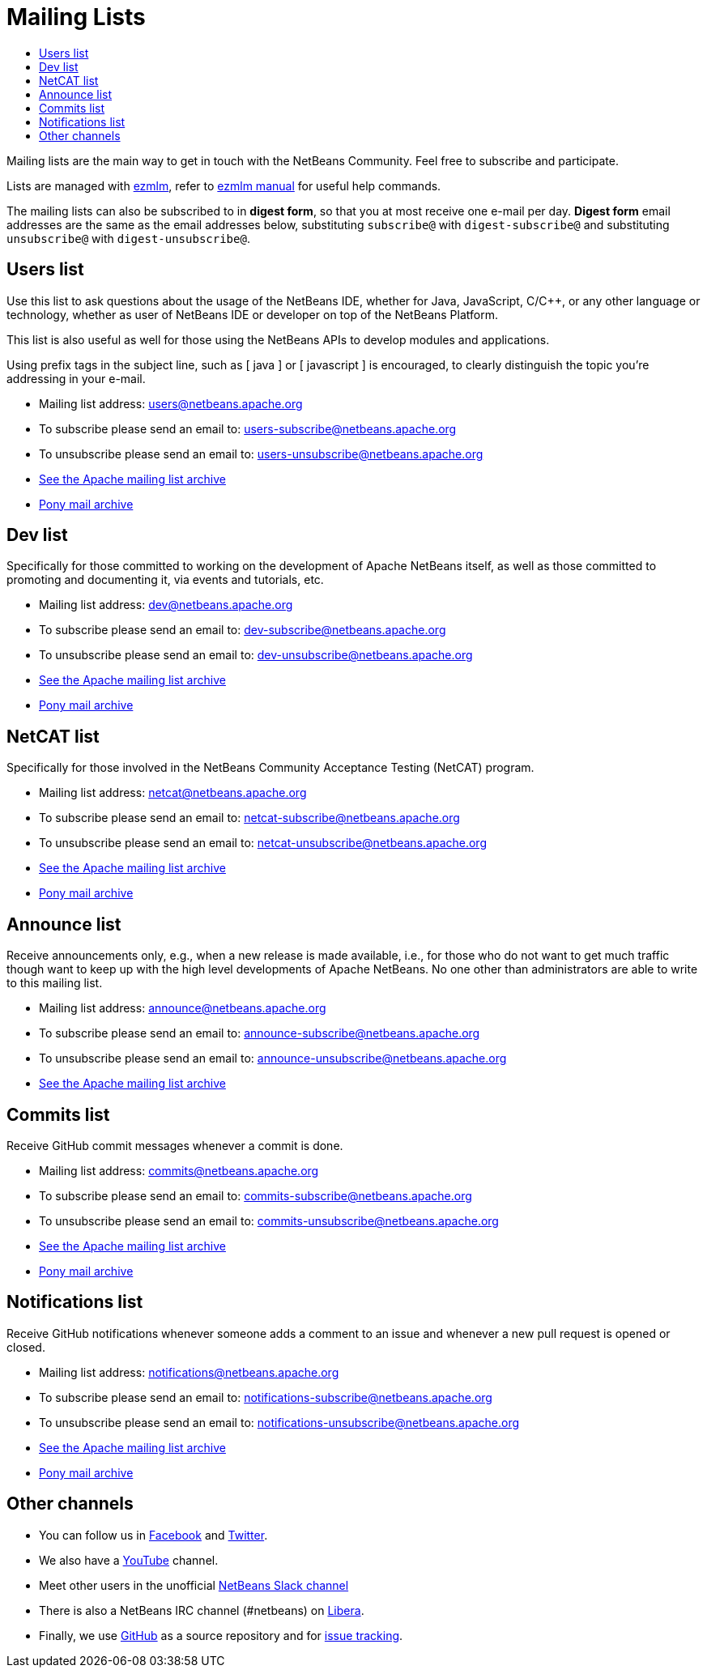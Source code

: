 ////
     Licensed to the Apache Software Foundation (ASF) under one
     or more contributor license agreements.  See the NOTICE file
     distributed with this work for additional information
     regarding copyright ownership.  The ASF licenses this file
     to you under the Apache License, Version 2.0 (the
     "License"); you may not use this file except in compliance
     with the License.  You may obtain a copy of the License at

       http://www.apache.org/licenses/LICENSE-2.0

     Unless required by applicable law or agreed to in writing,
     software distributed under the License is distributed on an
     "AS IS" BASIS, WITHOUT WARRANTIES OR CONDITIONS OF ANY
     KIND, either express or implied.  See the License for the
     specific language governing permissions and limitations
     under the License.
////
= Mailing Lists
:page-layout: page
:jbake-tags: community
:jbake-status: published
:keywords: Apache NetBeans Mailing Lists
:description: Apache NetBeans Mailing Lists
:toc: left
:toc-title: 

[[mailing-lists]]
Mailing lists are the main way to get in touch with the NetBeans Community. Feel free to subscribe and participate. 

Lists are managed with link:https://untroubled.org/ezmlm/[ezmlm], refer to link:https://untroubled.org/ezmlm/manual/[ezmlm manual] for useful help commands.

The mailing lists can also be subscribed to in *digest form*, so that you at most receive one e-mail per day. *Digest form* email addresses are the same as
the email addresses below, substituting `subscribe@` with `digest-subscribe@` and substituting `unsubscribe@` with `digest-unsubscribe@`.


[[users]]
== Users list

Use this list to ask questions about the usage of the NetBeans IDE, whether
for Java, JavaScript, C/C++, or any other language or technology, whether as user of NetBeans IDE or developer on top of the NetBeans Platform.

This list is also useful as well for those using the NetBeans APIs to develop modules and applications.

Using prefix tags in the subject line, such as [ java ] or [ javascript ] is encouraged, to clearly distinguish the topic you're addressing in your e-mail.

- Mailing list address: link:mailto:users@netbeans.apache.org[users@netbeans.apache.org]
- To subscribe please send an email to: link:mailto:users-subscribe@netbeans.apache.org[users-subscribe@netbeans.apache.org]
- To unsubscribe please send an email to: link:mailto:users-unsubscribe@netbeans.apache.org[users-unsubscribe@netbeans.apache.org]
- link:http://mail-archives.apache.org/mod_mbox/netbeans-users/[See the Apache mailing list archive]
- +++ <a href="https://lists.apache.org/list.html?users@netbeans.apache.org">Pony mail archive</a> +++

[[dev]]
== Dev list

Specifically for those committed to working on the development of Apache
NetBeans itself, as well as those committed to promoting and documenting it,
via events and tutorials, etc.

- Mailing list address: link:mailto:dev@netbeans.apache.org[dev@netbeans.apache.org]
- To subscribe please send an email to: link:mailto:dev-subscribe@netbeans.apache.org[dev-subscribe@netbeans.apache.org]
- To unsubscribe please send an email to: link:mailto:dev-unsubscribe@netbeans.apache.org[dev-unsubscribe@netbeans.apache.org]
- link:http://mail-archives.apache.org/mod_mbox/netbeans-dev/[See the Apache mailing list archive]
- +++ <a href="https://lists.apache.org/list.html?dev@netbeans.apache.org">Pony mail archive</a> +++

[[netcat]]
== NetCAT list

Specifically for those involved in the NetBeans Community Acceptance Testing (NetCAT) program.

- Mailing list address: link:mailto:netcat@netbeans.apache.org[netcat@netbeans.apache.org]
- To subscribe please send an email to: link:mailto:netcat-subscribe@netbeans.apache.org[netcat-subscribe@netbeans.apache.org]
- To unsubscribe please send an email to: link:mailto:netcat-unsubscribe@netbeans.apache.org[netcat-unsubscribe@netbeans.apache.org]
- link:http://mail-archives.apache.org/mod_mbox/netbeans-netcat/[See the Apache mailing list archive]
- +++ <a href="https://lists.apache.org/list.html?netcat@netbeans.apache.org">Pony mail archive</a> +++

[[announce]]
== Announce list

Receive announcements only, e.g., when a new release is made available, i.e.,
for those who do not want to get much traffic though want to keep up with the
high level developments of Apache NetBeans. No one other than administrators
are able to write to this mailing list.

- Mailing list address: link:mailto:announce@netbeans.apache.org[announce@netbeans.apache.org]
- To subscribe please send an email to: link:mailto:announce-subscribe@netbeans.apache.org[announce-subscribe@netbeans.apache.org]
- To unsubscribe please send an email to: link:mailto:announce-unsubscribe@netbeans.apache.org[announce-unsubscribe@netbeans.apache.org]
- link:http://mail-archives.apache.org/mod_mbox/netbeans-announce/[See the Apache mailing list archive]

[[commits]]
== Commits list

Receive GitHub commit messages whenever a commit is done.

- Mailing list address: link:mailto:commits@netbeans.apache.org[commits@netbeans.apache.org]
- To subscribe please send an email to: link:mailto:commits-subscribe@netbeans.apache.org[commits-subscribe@netbeans.apache.org]
- To unsubscribe please send an email to: link:mailto:commits-unsubscribe@netbeans.apache.org[commits-unsubscribe@netbeans.apache.org]
- link:http://mail-archives.apache.org/mod_mbox/netbeans-commits/[See the Apache mailing list archive]
- +++ <a href="https://lists.apache.org/list.html?commits@netbeans.apache.org">Pony mail archive</a> +++

[[notifications]]
== Notifications list

Receive GitHub notifications whenever someone adds a comment to an issue and whenever a new pull request is opened or closed.

- Mailing list address: link:mailto:notifications@netbeans.apache.org[notifications@netbeans.apache.org]
- To subscribe please send an email to: link:mailto:notifications-subscribe@netbeans.apache.org[notifications-subscribe@netbeans.apache.org]
- To unsubscribe please send an email to: link:mailto:notifications-unsubscribe@netbeans.apache.org[notifications-unsubscribe@netbeans.apache.org]
- link:http://mail-archives.apache.org/mod_mbox/netbeans-notifications/[See the Apache mailing list archive]
- +++ <a href="https://lists.apache.org/list.html?notifications@netbeans.apache.org">Pony mail archive</a> +++

== Other channels

- You can follow us in link:https://www.facebook.com/NetBeans[Facebook] and link:https://twitter.com/netbeans[Twitter].
- We also have a link:https://www.youtube.com/user/netbeansvideos[YouTube] channel.
- Meet other users in the unofficial link:https://tinyurl.com/netbeans-slack-signup[NetBeans Slack channel]
- There is also a NetBeans IRC channel (#netbeans) on link:https://libera.chat/[Libera].
- Finally, we use link:https://github.com/apache/netbeans[GitHub] as a source repository and for link:https://github.com/apache/netbeans/issues[issue tracking].

